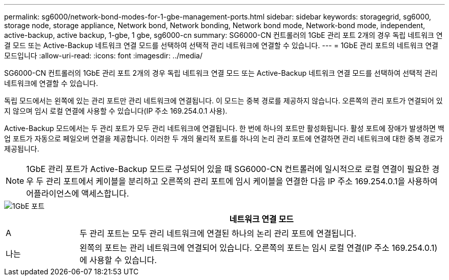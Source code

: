 ---
permalink: sg6000/network-bond-modes-for-1-gbe-management-ports.html 
sidebar: sidebar 
keywords: storagegrid, sg6000, storage node, storage appliance, Network bond, Network bonding, Network bond mode, Network-bond mode, independent, active-backup, active backup, 1-gbe, 1 gbe, sg6000-cn 
summary: SG6000-CN 컨트롤러의 1GbE 관리 포트 2개의 경우 독립 네트워크 연결 모드 또는 Active-Backup 네트워크 연결 모드를 선택하여 선택적 관리 네트워크에 연결할 수 있습니다. 
---
= 1GbE 관리 포트의 네트워크 연결 모드입니다
:allow-uri-read: 
:icons: font
:imagesdir: ../media/


[role="lead"]
SG6000-CN 컨트롤러의 1GbE 관리 포트 2개의 경우 독립 네트워크 연결 모드 또는 Active-Backup 네트워크 연결 모드를 선택하여 선택적 관리 네트워크에 연결할 수 있습니다.

독립 모드에서는 왼쪽에 있는 관리 포트만 관리 네트워크에 연결됩니다. 이 모드는 중복 경로를 제공하지 않습니다. 오른쪽의 관리 포트가 연결되어 있지 않으며 임시 로컬 연결에 사용할 수 있습니다(IP 주소 169.254.0.1 사용).

Active-Backup 모드에서는 두 관리 포트가 모두 관리 네트워크에 연결됩니다. 한 번에 하나의 포트만 활성화됩니다. 활성 포트에 장애가 발생하면 백업 포트가 자동으로 페일오버 연결을 제공합니다. 이러한 두 개의 물리적 포트를 하나의 논리 관리 포트에 연결하면 관리 네트워크에 대한 중복 경로가 제공됩니다.


NOTE: 1GbE 관리 포트가 Active-Backup 모드로 구성되어 있을 때 SG6000-CN 컨트롤러에 일시적으로 로컬 연결이 필요한 경우 두 관리 포트에서 케이블을 분리하고 오른쪽의 관리 포트에 임시 케이블을 연결한 다음 IP 주소 169.254.0.1을 사용하여 어플라이언스에 액세스합니다.

image::../media/sg6000_cn_bonded_managemente_ports.gif[1GbE 포트]

[cols="1a,5a"]
|===
|  | 네트워크 연결 모드 


 a| 
A
 a| 
두 관리 포트는 모두 관리 네트워크에 연결된 하나의 논리 관리 포트에 연결됩니다.



 a| 
나는
 a| 
왼쪽의 포트는 관리 네트워크에 연결되어 있습니다. 오른쪽의 포트는 임시 로컬 연결(IP 주소 169.254.0.1)에 사용할 수 있습니다.

|===